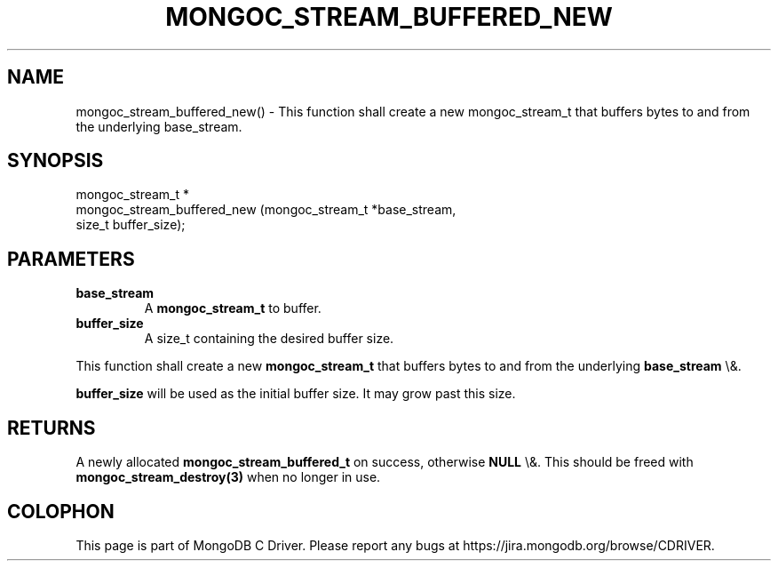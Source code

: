 .\" This manpage is Copyright (C) 2016 MongoDB, Inc.
.\" 
.\" Permission is granted to copy, distribute and/or modify this document
.\" under the terms of the GNU Free Documentation License, Version 1.3
.\" or any later version published by the Free Software Foundation;
.\" with no Invariant Sections, no Front-Cover Texts, and no Back-Cover Texts.
.\" A copy of the license is included in the section entitled "GNU
.\" Free Documentation License".
.\" 
.TH "MONGOC_STREAM_BUFFERED_NEW" "3" "2016\(hy03\(hy16" "MongoDB C Driver"
.SH NAME
mongoc_stream_buffered_new() \- This function shall create a new mongoc_stream_t that buffers bytes to and from the underlying base_stream.
.SH "SYNOPSIS"

.nf
.nf
mongoc_stream_t *
mongoc_stream_buffered_new (mongoc_stream_t *base_stream,
                            size_t           buffer_size);
.fi
.fi

.SH "PARAMETERS"

.TP
.B
base_stream
A
.B mongoc_stream_t
to buffer.
.LP
.TP
.B
buffer_size
A size_t containing the desired buffer size.
.LP

This function shall create a new
.B mongoc_stream_t
that buffers bytes to and from the underlying
.B base_stream
\e&.

.B buffer_size
will be used as the initial buffer size. It may grow past this size.

.SH "RETURNS"

A newly allocated
.B mongoc_stream_buffered_t
on success, otherwise
.B NULL
\e&. This should be freed with
.B mongoc_stream_destroy(3)
when no longer in use.


.B
.SH COLOPHON
This page is part of MongoDB C Driver.
Please report any bugs at https://jira.mongodb.org/browse/CDRIVER.